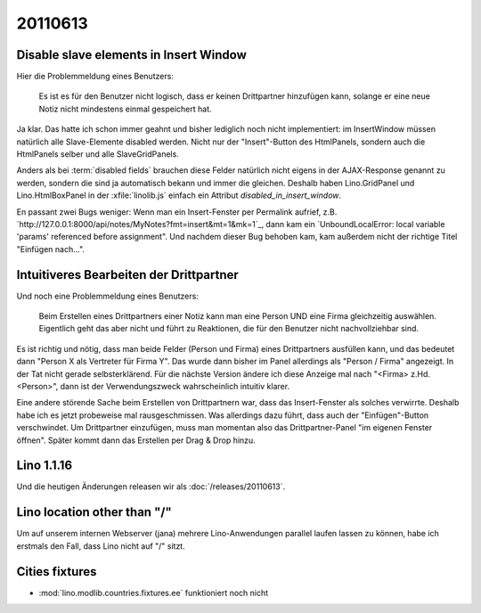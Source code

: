 20110613
========

Disable slave elements in Insert Window
---------------------------------------

Hier die Problemmeldung eines Benutzers:

  Es ist es für den Benutzer nicht logisch, dass er keinen
  Drittpartner hinzufügen kann, solange er eine neue Notiz nicht
  mindestens einmal gespeichert hat.

Ja klar. 
Das hatte ich schon immer geahnt und bisher lediglich noch nicht implementiert: 
im InsertWindow  müssen natürlich 
alle Slave-Elemente disabled werden. 
Nicht nur der "Insert"-Button des HtmlPanels, sondern auch 
die HtmlPanels selber und alle SlaveGridPanels.

Anders als bei :term:`disabled fields` brauchen diese Felder 
natürlich nicht eigens in der AJAX-Response genannt zu werden, 
sondern die sind ja automatisch bekann und immer die gleichen. 
Deshalb haben Lino.GridPanel und Lino.HtmlBoxPanel 
in der :xfile:`linolib.js` einfach ein Attribut 
`disabled_in_insert_window`.

En passant zwei Bugs weniger:
Wenn man ein Insert-Fenster per Permalink aufrief, z.B.
`http://127.0.0.1:8000/api/notes/MyNotes?fmt=insert&mt=1&mk=1`_,
dann kam ein `UnboundLocalError: local variable 'params' referenced before assignment".
Und nachdem dieser Bug behoben kam, kam außerdem nicht der 
richtige Titel "Einfügen nach...".

Intuitiveres Bearbeiten der Drittpartner
----------------------------------------

Und noch eine Problemmeldung eines Benutzers:

  Beim Erstellen eines Drittpartners einer Notiz kann man eine Person UND eine Firma 
  gleichzeitig auswählen. Eigentlich geht das aber nicht und führt zu Reaktionen, die
  für den Benutzer nicht nachvollziehbar sind. 

Es ist richtig und nötig, dass man beide Felder (Person und Firma) 
eines Drittpartners ausfüllen kann,
und das bedeutet dann "Person X als Vertreter für Firma Y". 
Das wurde dann bisher im Panel allerdings als "Person / Firma" angezeigt. 
In der Tat nicht gerade selbsterklärend. 
Für die nächste Version ändere ich diese Anzeige mal nach 
"<Firma> z.Hd. <Person>", dann ist der Verwendungszweck 
wahrscheinlich intuitiv klarer. 

Eine andere störende Sache beim Erstellen von Drittpartnern war, 
dass das Insert-Fenster als solches verwirrte. Deshalb habe ich es 
jetzt probeweise mal rausgeschmissen. Was allerdings dazu führt, dass 
auch der "Einfügen"-Button verschwindet. Um Drittpartner einzufügen, 
muss man momentan also das Drittpartner-Panel "im eigenen Fenster öffnen". 
Später kommt dann das Erstellen per Drag & Drop hinzu.


Lino 1.1.16
-----------

Und die heutigen Änderungen releasen wir als :doc:`/releases/20110613`.




Lino location other than "/"
----------------------------

Um auf unserem internen Webserver (jana) mehrere Lino-Anwendungen 
parallel laufen lassen zu können, 
habe ich erstmals den Fall, dass Lino nicht auf "/" sitzt.

Cities fixtures
---------------

- :mod:`lino.modlib.countries.fixtures.ee` funktioniert noch nicht
